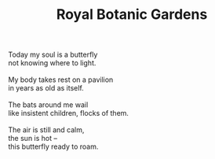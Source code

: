 :PROPERTIES:
:ID:       6BE69237-7199-4493-B2F4-1FF3F9DEFE1B
:SLUG:     royal-botanic-gardens
:END:
#+filetags: :poetry:
#+title: Royal Botanic Gardens

#+BEGIN_VERSE
Today my soul is a butterfly
not knowing where to light.

My body takes rest on a pavilion
in years as old as itself.

The bats around me wail
like insistent children, flocks of them.

The air is still and calm,
the sun is hot --
this butterfly ready to roam.
#+END_VERSE
